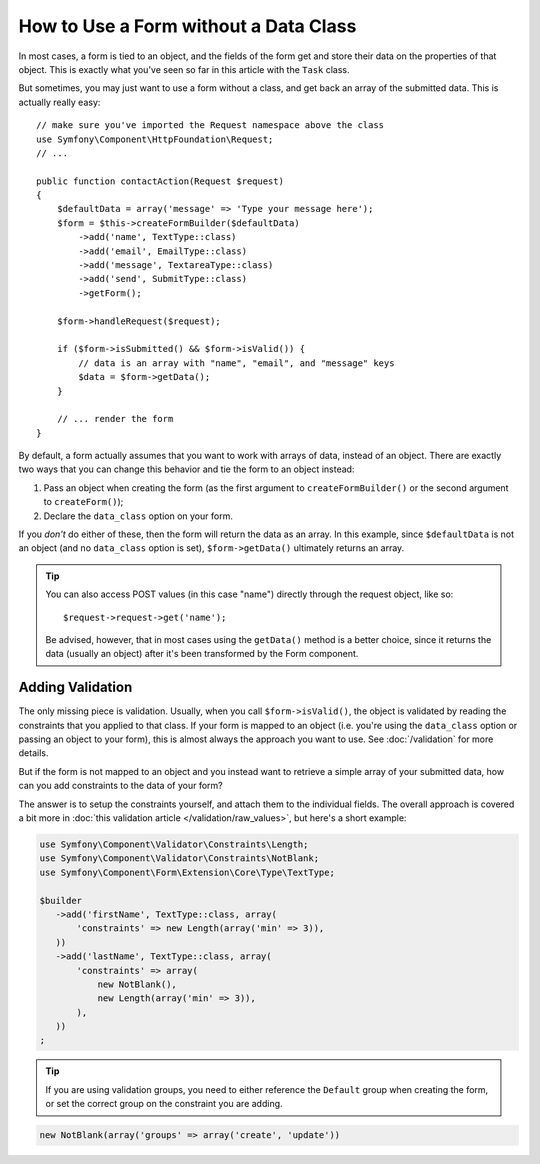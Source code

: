 .. index::
    single: Forms; With no class

How to Use a Form without a Data Class
======================================

In most cases, a form is tied to an object, and the fields of the form get
and store their data on the properties of that object. This is exactly what
you've seen so far in this article with the ``Task`` class.

But sometimes, you may just want to use a form without a class, and get back
an array of the submitted data. This is actually really easy::

    // make sure you've imported the Request namespace above the class
    use Symfony\Component\HttpFoundation\Request;
    // ...

    public function contactAction(Request $request)
    {
        $defaultData = array('message' => 'Type your message here');
        $form = $this->createFormBuilder($defaultData)
            ->add('name', TextType::class)
            ->add('email', EmailType::class)
            ->add('message', TextareaType::class)
            ->add('send', SubmitType::class)
            ->getForm();

        $form->handleRequest($request);

        if ($form->isSubmitted() && $form->isValid()) {
            // data is an array with "name", "email", and "message" keys
            $data = $form->getData();
        }

        // ... render the form
    }

By default, a form actually assumes that you want to work with arrays of
data, instead of an object. There are exactly two ways that you can change
this behavior and tie the form to an object instead:

#. Pass an object when creating the form (as the first argument to ``createFormBuilder()``
   or the second argument to ``createForm()``);

#. Declare the ``data_class`` option on your form.

If you *don't* do either of these, then the form will return the data as
an array. In this example, since ``$defaultData`` is not an object (and
no ``data_class`` option is set), ``$form->getData()`` ultimately returns
an array.

.. tip::

    You can also access POST values (in this case "name") directly through
    the request object, like so::

        $request->request->get('name');

    Be advised, however, that in most cases using the ``getData()`` method is
    a better choice, since it returns the data (usually an object) after
    it's been transformed by the Form component.

Adding Validation
-----------------

The only missing piece is validation. Usually, when you call ``$form->isValid()``,
the object is validated by reading the constraints that you applied to that
class. If your form is mapped to an object (i.e. you're using the ``data_class``
option or passing an object to your form), this is almost always the approach
you want to use. See :doc:`/validation` for more details.

.. _form-option-constraints:

But if the form is not mapped to an object and you instead want to retrieve a
simple array of your submitted data, how can you add constraints to the data of
your form?

The answer is to setup the constraints yourself, and attach them to the individual
fields. The overall approach is covered a bit more in :doc:`this validation article </validation/raw_values>`,
but here's a short example:

.. code-block:: php

    use Symfony\Component\Validator\Constraints\Length;
    use Symfony\Component\Validator\Constraints\NotBlank;
    use Symfony\Component\Form\Extension\Core\Type\TextType;

    $builder
       ->add('firstName', TextType::class, array(
           'constraints' => new Length(array('min' => 3)),
       ))
       ->add('lastName', TextType::class, array(
           'constraints' => array(
               new NotBlank(),
               new Length(array('min' => 3)),
           ),
       ))
    ;

.. tip::

    If you are using validation groups, you need to either reference the
    ``Default`` group when creating the form, or set the correct group on
    the constraint you are adding.

.. code-block:: php

    new NotBlank(array('groups' => array('create', 'update'))
